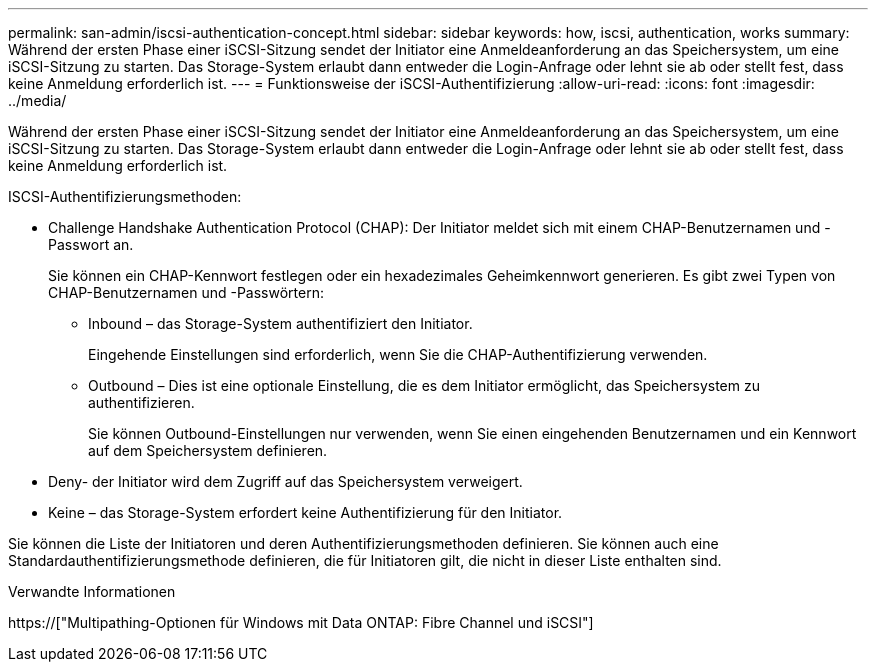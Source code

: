 ---
permalink: san-admin/iscsi-authentication-concept.html 
sidebar: sidebar 
keywords: how, iscsi, authentication, works 
summary: Während der ersten Phase einer iSCSI-Sitzung sendet der Initiator eine Anmeldeanforderung an das Speichersystem, um eine iSCSI-Sitzung zu starten. Das Storage-System erlaubt dann entweder die Login-Anfrage oder lehnt sie ab oder stellt fest, dass keine Anmeldung erforderlich ist. 
---
= Funktionsweise der iSCSI-Authentifizierung
:allow-uri-read: 
:icons: font
:imagesdir: ../media/


[role="lead"]
Während der ersten Phase einer iSCSI-Sitzung sendet der Initiator eine Anmeldeanforderung an das Speichersystem, um eine iSCSI-Sitzung zu starten. Das Storage-System erlaubt dann entweder die Login-Anfrage oder lehnt sie ab oder stellt fest, dass keine Anmeldung erforderlich ist.

ISCSI-Authentifizierungsmethoden:

* Challenge Handshake Authentication Protocol (CHAP): Der Initiator meldet sich mit einem CHAP-Benutzernamen und -Passwort an.
+
Sie können ein CHAP-Kennwort festlegen oder ein hexadezimales Geheimkennwort generieren. Es gibt zwei Typen von CHAP-Benutzernamen und -Passwörtern:

+
** Inbound – das Storage-System authentifiziert den Initiator.
+
Eingehende Einstellungen sind erforderlich, wenn Sie die CHAP-Authentifizierung verwenden.

** Outbound – Dies ist eine optionale Einstellung, die es dem Initiator ermöglicht, das Speichersystem zu authentifizieren.
+
Sie können Outbound-Einstellungen nur verwenden, wenn Sie einen eingehenden Benutzernamen und ein Kennwort auf dem Speichersystem definieren.



* Deny- der Initiator wird dem Zugriff auf das Speichersystem verweigert.
* Keine – das Storage-System erfordert keine Authentifizierung für den Initiator.


Sie können die Liste der Initiatoren und deren Authentifizierungsmethoden definieren. Sie können auch eine Standardauthentifizierungsmethode definieren, die für Initiatoren gilt, die nicht in dieser Liste enthalten sind.

.Verwandte Informationen
https://["Multipathing-Optionen für Windows mit Data ONTAP: Fibre Channel und iSCSI"]
